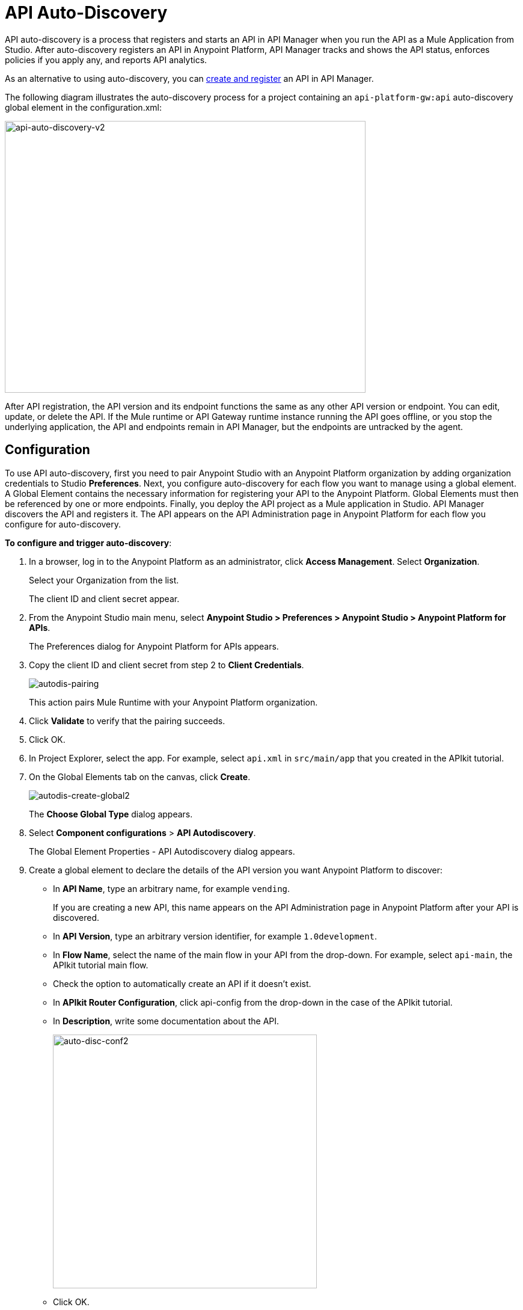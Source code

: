 = API Auto-Discovery
:keywords: apikit, endpoint, auto-discovery, gateway, api, cloud

API auto-discovery is a process that registers and starts an API in API Manager when you run the API as a Mule Application from Studio. After auto-discovery registers an API in Anypoint Platform, API Manager tracks and shows the API status, enforces policies if you apply any, and reports API analytics.

As an alternative to using auto-discovery, you can link:/api-manager/creating-your-api-in-the-anypoint-platform[create and register] an API in API Manager.

The following diagram illustrates the auto-discovery process for a project containing an `api-platform-gw:api` auto-discovery global element in the configuration.xml:

image::api-auto-discovery-v2.png[api-auto-discovery-v2,height=452,width=600]

After API registration, the API version and its endpoint functions the same as any other API version or endpoint. You can edit, update, or delete the API. If the Mule runtime or API Gateway runtime instance running the API goes offline, or you stop the underlying application, the API and endpoints remain in API Manager, but the endpoints are untracked by the agent.

== Configuration

To use API auto-discovery, first you need to pair Anypoint Studio with an Anypoint Platform organization by adding organization credentials to Studio *Preferences*. Next, you configure auto-discovery for each flow you want to manage using a global element. A Global Element contains the necessary information for registering your API to the Anypoint Platform. Global Elements must then be referenced by one or more endpoints. Finally, you deploy the API project as a Mule application in Studio. API Manager discovers the API and registers it. The API appears on the API Administration page in Anypoint Platform for each flow you configure for auto-discovery.

*To configure and trigger auto-discovery*:

. In a browser, log in to the Anypoint Platform as an administrator, click *Access Management*. Select *Organization*.
+
Select your Organization from the list.
+
The client ID and client secret appear.
+
. From the Anypoint Studio main menu, select *Anypoint Studio > Preferences > Anypoint Studio > Anypoint Platform for APIs*.
+
The Preferences dialog for Anypoint Platform for APIs appears.
. Copy the client ID and client secret from step 2 to *Client Credentials*.
+
image:autodis-pairing.png[autodis-pairing]
+
This action pairs Mule Runtime with your Anypoint Platform organization.
+
. Click *Validate* to verify that the pairing succeeds.
+
. Click OK.
. In Project Explorer, select the app. For example, select `api.xml` in `src/main/app` that you created in the APIkit tutorial.
. On the Global Elements tab on the canvas, click *Create*.
+
image:autodis-cerate-global2.png[autodis-create-global2]
+
The *Choose Global Type* dialog appears.
+
. Select *Component configurations* > *API Autodiscovery*.
+
The Global Element Properties - API Autodiscovery dialog appears.
+
. Create a global element to declare the details of the API version you want Anypoint Platform to discover:
+
* In *API Name*, type an arbitrary name, for example `vending`.
+
If you are creating a new API, this name appears on the API Administration page in Anypoint Platform after your API is discovered.
+
* In *API Version*, type an arbitrary version identifier, for example `1.0development`.
* In *Flow Name*, select the name of the main flow in your API from the drop-down. For example, select `api-main`, the APIkit tutorial main flow.
* Check the option to automatically create an API if it doesn't exist.
* In *APIkit Router Configuration*, click api-config from the drop-down in the case of the APIkit tutorial.
* In *Description*, write some documentation about the API.
+
image:auto-disc-conf2.png[auto-disc-conf2,height=422,width=439]
+
* Click OK.
+
. In Project Explorer, right-click the app, `api.xml` in this example, and select *Run As > Mule Application*.
+
In a few moments, the API appears on the API Administration page of Anypoint Platform.
+
image:autodisc-discovered2.png[autodisc-discovered2,height=164,width=561]
+
You need Organization Administrator or API Version Owner permissions to see a newly registered API in Anypoint Platform.

== Auto-discovery on CloudHub

If you use the *Deploy to Anypoint Platform > Cloud* context menu to deploy an API or proxy with auto-discovery to the Anypoint Platform, CloudHub automatically replaces `0.0.0.0`:${http.port} in your endpoint with <YourUniqueDomain>.cloudhub.io and sends this endpoint URL to the API Manager to be displayed and tracked by the agent.

If your endpoint runs over HTTP, use the variable `http.port` in its address. If the endpoint runs over HTTPS, use the variable `https.port` instead.

== Configuring and Using Auto-Discovery - API Gateway Runtime 2.x

To set up an API for auto-discovery, you first link:/anypoint-studio/v/5/install-studio-gw[install an API Gateway Runtime]. For example, install API Gateway Runtime 2.2.0. Next, follow the procedure in the previous section to configure and use auto-discovery.

== Configuring and Using Auto-Discovery - API Gateway Runtime 1.3.2 or Earlier

As of version 1.3 of the API Gateway runtime, if you need your endpoint to be tracked, include the link:/api-auto-discovery#api-platform-gw-attributes[required attributes] in the global element in the configuration.xml, and link:/api-manager/api-auto-discovery#referencing-a-global-element-in-your-endpoint[reference the global element] in the inbound endpoint.

If you're using the APIkit Studio extension, you can reference the API's RAML definition file to trigger auto-discovery. You cannot subsequently manage the endpoint using this method, however.

== Best Practices

Perform the following tasks after using auto-discovery to deploy an API:

* API auto-discovery registers _new_ APIs, API versions, and/or endpoints. If the API already exists, the agent does not compare the name, description, tags, or any other information contained in the global element for updates.
* After you have registered new APIs or versions using auto-discovery, visit Anypoint Platform and add the necessary API Version Owner permissions so that users who need to access the link:/api-manager/tutorial-set-up-and-deploy-an-api-proxy#navigate-to-the-api-version-details-page[API version details page] for this API version can get there.
* Set the endpoint host to `0.0.0.0` instead of localhost.

== See Also

* link:https://www.mulesoft.com/webinars[MuleSoft Webinars]
* link:http://forums.mulesoft.com[MuleSoft's Forums]
* link:https://www.mulesoft.com/support-and-services/mule-esb-support-license-subscription[MuleSoft Support]
